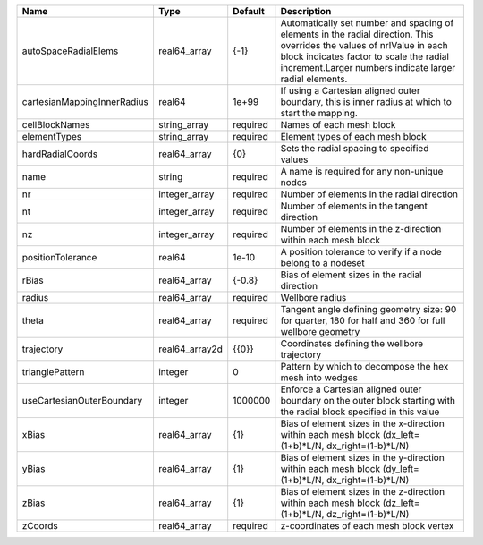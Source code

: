 

=========================== ============== ======== ============================================================================================================================================================================================================================ 
Name                        Type           Default  Description                                                                                                                                                                                                                  
=========================== ============== ======== ============================================================================================================================================================================================================================ 
autoSpaceRadialElems        real64_array   {-1}     Automatically set number and spacing of elements in the radial direction. This overrides the values of nr!Value in each block indicates factor to scale the radial increment.Larger numbers indicate larger radial elements. 
cartesianMappingInnerRadius real64         1e+99    If using a Cartesian aligned outer boundary, this is inner radius at which to start the mapping.                                                                                                                             
cellBlockNames              string_array   required Names of each mesh block                                                                                                                                                                                                     
elementTypes                string_array   required Element types of each mesh block                                                                                                                                                                                             
hardRadialCoords            real64_array   {0}      Sets the radial spacing to specified values                                                                                                                                                                                  
name                        string         required A name is required for any non-unique nodes                                                                                                                                                                                  
nr                          integer_array  required Number of elements in the radial direction                                                                                                                                                                                   
nt                          integer_array  required Number of elements in the tangent direction                                                                                                                                                                                  
nz                          integer_array  required Number of elements in the z-direction within each mesh block                                                                                                                                                                 
positionTolerance           real64         1e-10    A position tolerance to verify if a node belong to a nodeset                                                                                                                                                                 
rBias                       real64_array   {-0.8}   Bias of element sizes in the radial direction                                                                                                                                                                                
radius                      real64_array   required Wellbore radius                                                                                                                                                                                                              
theta                       real64_array   required Tangent angle defining geometry size: 90 for quarter, 180 for half and 360 for full wellbore geometry                                                                                                                        
trajectory                  real64_array2d {{0}}    Coordinates defining the wellbore trajectory                                                                                                                                                                                 
trianglePattern             integer        0        Pattern by which to decompose the hex mesh into wedges                                                                                                                                                                       
useCartesianOuterBoundary   integer        1000000  Enforce a Cartesian aligned outer boundary on the outer block starting with the radial block specified in this value                                                                                                         
xBias                       real64_array   {1}      Bias of element sizes in the x-direction within each mesh block (dx_left=(1+b)*L/N, dx_right=(1-b)*L/N)                                                                                                                      
yBias                       real64_array   {1}      Bias of element sizes in the y-direction within each mesh block (dy_left=(1+b)*L/N, dx_right=(1-b)*L/N)                                                                                                                      
zBias                       real64_array   {1}      Bias of element sizes in the z-direction within each mesh block (dz_left=(1+b)*L/N, dz_right=(1-b)*L/N)                                                                                                                      
zCoords                     real64_array   required z-coordinates of each mesh block vertex                                                                                                                                                                                      
=========================== ============== ======== ============================================================================================================================================================================================================================ 


